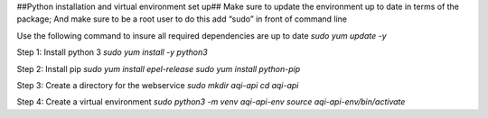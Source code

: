 ##Python installation and virtual environment set up##
Make sure to update the environment up to date in terms of the package; And make sure to be a root user to do this add “sudo” in front of command line 

Use the following command to insure all required dependencies are up to date 
`sudo yum update -y`

Step 1: Install python 3
`sudo yum install -y python3`

Step 2: Install pip
`sudo yum install epel-release`
`sudo yum install python-pip`

Step 3: Create a directory for the webservice
`sudo mkdir aqi-api`
`cd aqi-api`

Step 4: Create a virtual environment
`sudo python3 -m venv aqi-api-env`
`source aqi-api-env/bin/activate`

